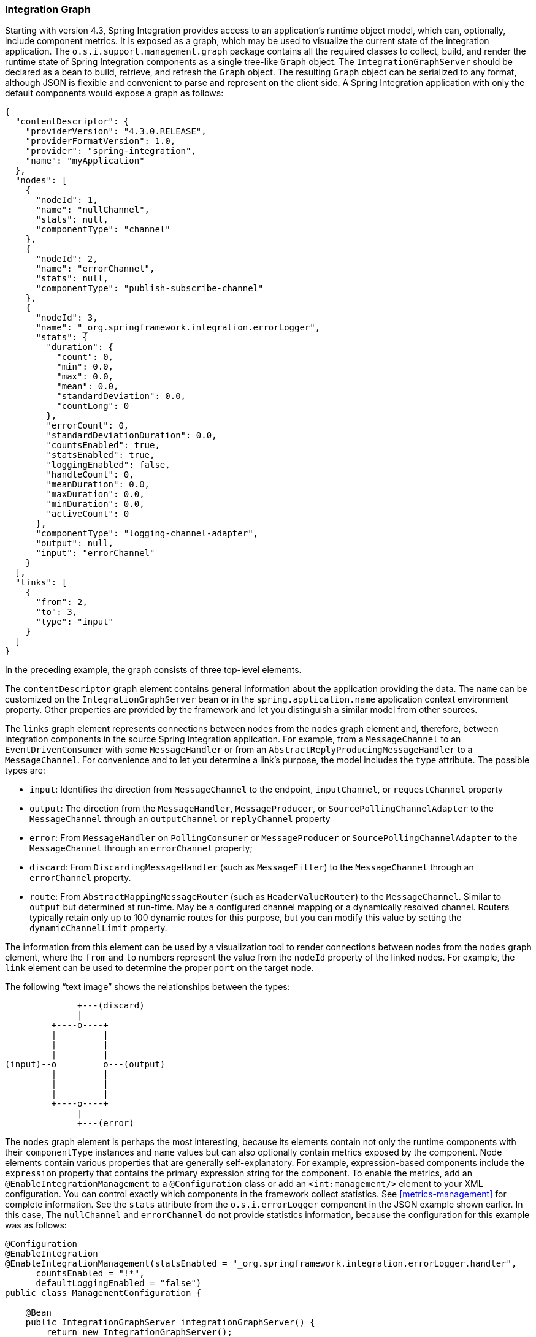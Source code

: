 [[integration-graph]]
=== Integration Graph

Starting with version 4.3, Spring Integration provides access to an application's runtime object model, which can, optionally, include component metrics.
It is exposed as a graph, which may be used to visualize the current state of the integration application.
The `o.s.i.support.management.graph` package contains all the required classes to collect, build, and render the runtime state of Spring Integration components as a single tree-like `Graph` object.
The `IntegrationGraphServer` should be declared as a bean to build, retrieve, and refresh the `Graph` object.
The resulting `Graph` object can be serialized to any format, although JSON is flexible and convenient to parse and represent on the client side.
A Spring Integration application with only the default components would expose a graph as follows:

====
[source,json]
----
{
  "contentDescriptor": {
    "providerVersion": "4.3.0.RELEASE",
    "providerFormatVersion": 1.0,
    "provider": "spring-integration",
    "name": "myApplication"
  },
  "nodes": [
    {
      "nodeId": 1,
      "name": "nullChannel",
      "stats": null,
      "componentType": "channel"
    },
    {
      "nodeId": 2,
      "name": "errorChannel",
      "stats": null,
      "componentType": "publish-subscribe-channel"
    },
    {
      "nodeId": 3,
      "name": "_org.springframework.integration.errorLogger",
      "stats": {
        "duration": {
          "count": 0,
          "min": 0.0,
          "max": 0.0,
          "mean": 0.0,
          "standardDeviation": 0.0,
          "countLong": 0
        },
        "errorCount": 0,
        "standardDeviationDuration": 0.0,
        "countsEnabled": true,
        "statsEnabled": true,
        "loggingEnabled": false,
        "handleCount": 0,
        "meanDuration": 0.0,
        "maxDuration": 0.0,
        "minDuration": 0.0,
        "activeCount": 0
      },
      "componentType": "logging-channel-adapter",
      "output": null,
      "input": "errorChannel"
    }
  ],
  "links": [
    {
      "from": 2,
      "to": 3,
      "type": "input"
    }
  ]
}
----
====

In the preceding example, the graph consists of three top-level elements.

The `contentDescriptor` graph element contains general information about the application providing the data.
The `name` can be customized on the `IntegrationGraphServer` bean or in the `spring.application.name` application context environment property.
Other properties are provided by the framework and let you distinguish a similar model from other sources.

The `links` graph element represents connections between nodes from the `nodes` graph element and, therefore, between integration components in the source Spring Integration application.
For example, from a `MessageChannel` to an `EventDrivenConsumer` with some `MessageHandler`
or from an `AbstractReplyProducingMessageHandler` to a `MessageChannel`.
For convenience and to let you determine a link's purpose, the model includes the `type` attribute.
The possible types are:

* `input`: Identifies the direction from `MessageChannel` to the endpoint, `inputChannel`, or `requestChannel` property
* `output`: The direction from the `MessageHandler`, `MessageProducer`, or `SourcePollingChannelAdapter` to the `MessageChannel` through an `outputChannel` or `replyChannel` property
* `error`: From `MessageHandler` on `PollingConsumer` or `MessageProducer` or `SourcePollingChannelAdapter` to the `MessageChannel` through an `errorChannel` property;
* `discard`: From `DiscardingMessageHandler` (such as `MessageFilter`) to the `MessageChannel` through an `errorChannel` property.
* `route`: From `AbstractMappingMessageRouter` (such as `HeaderValueRouter`) to the `MessageChannel`.
Similar to `output` but determined at run-time.
May be a configured channel mapping or a dynamically resolved channel.
Routers typically retain only up to 100 dynamic routes for this purpose, but you can modify this value by setting the `dynamicChannelLimit` property.

The information from this element can be used by a visualization tool to render connections between nodes from the `nodes` graph element, where the `from` and `to` numbers represent the value from the `nodeId` property of the linked nodes.
For example, the `link` element can be used to determine the proper `port` on the target node.

The following "`text image`" shows the relationships between the types:

====
----
              +---(discard)
              |
         +----o----+
         |         |
         |         |
         |         |
(input)--o         o---(output)
         |         |
         |         |
         |         |
         +----o----+
              |
              +---(error)
----
====

The `nodes` graph element is perhaps the most interesting, because its elements contain not only the runtime components with their `componentType` instances and `name` values but can also optionally contain metrics exposed by the component.
Node elements contain various properties that are generally self-explanatory.
For example, expression-based components include the `expression` property that contains the primary expression string for the component.
To enable the metrics, add an `@EnableIntegrationManagement` to a `@Configuration` class or add an `<int:management/>` element to your XML configuration.
You can control exactly which components in the framework collect statistics.
See  <<metrics-management>> for complete information.
See the `stats` attribute from the `o.s.i.errorLogger` component in the JSON example shown earlier.
In this case, The `nullChannel` and `errorChannel` do not provide statistics information, because the configuration for this example was as follows:

====
[source,java]
----
@Configuration
@EnableIntegration
@EnableIntegrationManagement(statsEnabled = "_org.springframework.integration.errorLogger.handler",
      countsEnabled = "!*",
      defaultLoggingEnabled = "false")
public class ManagementConfiguration {

    @Bean
    public IntegrationGraphServer integrationGraphServer() {
        return new IntegrationGraphServer();
    }

}
----
====

The `nodeId` represents a unique incremental identifier to let you distinguish one component from another.
It is also used in the `links` element to represent a relationship (connection) of this component to others, if any.
The `input` and `output` attributes are for the `inputChannel` and `outputChannel` properties of the `AbstractEndpoint`, `MessageHandler`, `SourcePollingChannelAdapter`, or `MessageProducerSupport`.
See the next section for more information.

Starting with version 5.1, the `IntegrationGraphServer` accepts a `Function<NamedComponent, Map<String, Object>> additionalPropertiesCallback` for population additional properties on the `IntegrationNode` for particular `NamedComponent`.
For example you can expose a `SmartLifecycle` `autoStartup` and `running` properties into the target graph:

====
[source,java]
----
server.setAdditionalPropertiesCallback(namedComponent -> {
            Map<String, Object> properties = null;
            if (namedComponent instanceof SmartLifecycle) {
                SmartLifecycle smartLifecycle = (SmartLifecycle) namedComponent;
                properties = new HashMap<>();
                properties.put("auto-startup", smartLifecycle.isAutoStartup());
                properties.put("running", smartLifecycle.isRunning());
            }
            return properties;
        });
----
====

==== Graph Runtime Model

Spring Integration components have various levels of complexity.
For example, any polled `MessageSource` also has a `SourcePollingChannelAdapter` and a `MessageChannel` to which to periodically send messages from the source data.
Other components might be middleware request-reply components (such as `JmsOutboundGateway`) with a consuming `AbstractEndpoint` to subscribe to (or poll) the `requestChannel` (`input`) for messages, and a `replyChannel` (`output`) to produce a reply message to send downstream.
Meanwhile, any `MessageProducerSupport` implementation (such as `ApplicationEventListeningMessageProducer`) wraps some source protocol listening logic and sends messages to the `outputChannel`.

Within the graph, Spring Integration components are represented by using the `IntegrationNode` class hierarchy, which you can find in the `o.s.i.support.management.graph` package.
For example, you can use the `ErrorCapableDiscardingMessageHandlerNode` for the `AggregatingMessageHandler` (because it has a `discardChannel` option) and can produce errors when consuming from a `PollableChannel` by using a `PollingConsumer`.
Another example is `CompositeMessageHandlerNode` -- for a `MessageHandlerChain` when subscribed to a `SubscribableChannel` by using an `EventDrivenConsumer`.

NOTE: The `@MessagingGateway` (see <<gateway>>) provides nodes for each of its method, where the `name` attribute is based on the gateway's bean name and the short method signature.
Consider the following example of a gateway:

====
[source,java]
----
@MessagingGateway(defaultRequestChannel = "four")
public interface Gate {

	void foo(String foo);

	void foo(Integer foo);

	void bar(String bar);

}
----
====

The preceding gateway produces nodes similar to the following:

====
[source,json]

----
{
  "nodeId" : 10,
  "name" : "gate.bar(class java.lang.String)",
  "stats" : null,
  "componentType" : "gateway",
  "output" : "four",
  "errors" : null
},
{
  "nodeId" : 11,
  "name" : "gate.foo(class java.lang.String)",
  "stats" : null,
  "componentType" : "gateway",
  "output" : "four",
  "errors" : null
},
{
  "nodeId" : 12,
  "name" : "gate.foo(class java.lang.Integer)",
  "stats" : null,
  "componentType" : "gateway",
  "output" : "four",
  "errors" : null
}
----
====

You can use this  `IntegrationNode` hierarchy for parsing the graph model on the client side as well as to understand the general Spring Integration runtime behavior.
See also <<programming-tips>> for more information.

=== Integration Graph Controller

If your application is web-based (or built on top of Spring Boot with an embedded web container) and the Spring Integration HTTP or WebFlux module (see <<http>> and <<webflux>>, respectively) is present on the classpath, you can use a `IntegrationGraphController` to expose the `IntegrationGraphServer` functionality as a REST service.
For this purpose, the `@EnableIntegrationGraphController` and `@Configuration` class annotations and the `<int-http:graph-controller/>` XML element are available in the HTTP module.
Together with the `@EnableWebMvc` annotation (or `<mvc:annotation-driven/>` for XML definitions), this configuration registers an `IntegrationGraphController` `@RestController` where its `@RequestMapping.path` can be configured on the `@EnableIntegrationGraphController` annotation or `<int-http:graph-controller/>` element.
The default path is `/integration`.

The `IntegrationGraphController` `@RestController` provides the following services:

* `@GetMapping(name = "getGraph")`: To retrieve the state of the Spring Integration components since the last `IntegrationGraphServer` refresh.
The `o.s.i.support.management.graph.Graph` is returned as a `@ResponseBody` of the REST service.
* `@GetMapping(path = "/refresh", name = "refreshGraph")`: To refresh the current `Graph` for the actual runtime state and return it as a REST response.
It is not necessary to refresh the graph for metrics.
They are provided in real-time when the graph is retrieved.
Refresh can be called if the application context has been modified since the graph was last retrieved.
In that case, the graph is completely rebuilt.

You can set security and cross-origin restrictions for the `IntegrationGraphController` with the standard configuration options and components provided by the Spring Security and Spring MVC projects.
The following example achieves those goals:

====
[source,xml]
----
<mvc:annotation-driven />

<mvc:cors>
	<mvc:mapping path="/myIntegration/**"
				 allowed-origins="http://localhost:9090"
				 allowed-methods="GET" />
</mvc:cors>

<security:http>
    <security:intercept-url pattern="/myIntegration/**" access="ROLE_ADMIN" />
</security:http>


<int-http:graph-controller path="/myIntegration" />
----
====

The following example shows how to do the same thing with Java configuration:

====
[source,java]
----
@Configuration
@EnableWebMvc // or @EnableWebFlux
@EnableWebSecurity // or @EnableWebFluxSecurity
@EnableIntegration
@EnableIntegrationGraphController(path = "/testIntegration", allowedOrigins="http://localhost:9090")
public class IntegrationConfiguration extends WebSecurityConfigurerAdapter {

    @Override
    protected void configure(HttpSecurity http) throws Exception {
	    http
            .authorizeRequests()
               .antMatchers("/testIntegration/**").hasRole("ADMIN")
            // ...
            .formLogin();
    }

    //...

}
----
====

Note that, for convenience, the `@EnableIntegrationGraphController` annotation provides an `allowedOrigins` attribute.
This provides `GET` access to the `path`.
For more sophistication, you can configure the CORS mappings by using standard Spring MVC mechanisms.
